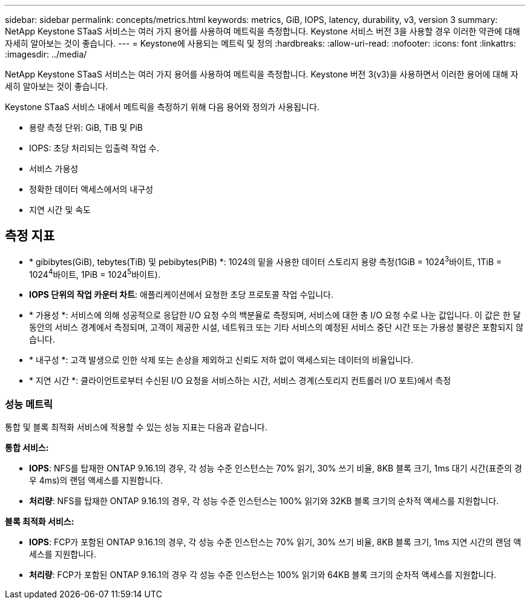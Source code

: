 ---
sidebar: sidebar 
permalink: concepts/metrics.html 
keywords: metrics, GiB, IOPS, latency, durability, v3, version 3 
summary: NetApp Keystone STaaS 서비스는 여러 가지 용어를 사용하여 메트릭을 측정합니다. Keystone 서비스 버전 3을 사용할 경우 이러한 약관에 대해 자세히 알아보는 것이 좋습니다. 
---
= Keystone에 사용되는 메트릭 및 정의
:hardbreaks:
:allow-uri-read: 
:nofooter: 
:icons: font
:linkattrs: 
:imagesdir: ../media/


[role="lead"]
NetApp Keystone STaaS 서비스는 여러 가지 용어를 사용하여 메트릭을 측정합니다. Keystone 버전 3(v3)을 사용하면서 이러한 용어에 대해 자세히 알아보는 것이 좋습니다.

Keystone STaaS 서비스 내에서 메트릭을 측정하기 위해 다음 용어와 정의가 사용됩니다.

* 용량 측정 단위: GiB, TiB 및 PiB
* IOPS: 초당 처리되는 입출력 작업 수.
* 서비스 가용성
* 정확한 데이터 액세스에서의 내구성
* 지연 시간 및 속도




== 측정 지표

* * gibibytes(GiB), tebytes(TiB) 및 pebibytes(PiB) *: 1024의 밑을 사용한 데이터 스토리지 용량 측정(1GiB = 1024^3^바이트, 1TiB = 1024^4^바이트, 1PiB = 1024^5^바이트).
* *IOPS 단위의 작업 카운터 차트*: 애플리케이션에서 요청한 초당 프로토콜 작업 수입니다.
* * 가용성 *: 서비스에 의해 성공적으로 응답한 I/O 요청 수의 백분율로 측정되며, 서비스에 대한 총 I/O 요청 수로 나눈 값입니다. 이 값은 한 달 동안의 서비스 경계에서 측정되며, 고객이 제공한 시설, 네트워크 또는 기타 서비스의 예정된 서비스 중단 시간 또는 가용성 불량은 포함되지 않습니다.
* * 내구성 *: 고객 발생으로 인한 삭제 또는 손상을 제외하고 신뢰도 저하 없이 액세스되는 데이터의 비율입니다.
* * 지연 시간 *: 클라이언트로부터 수신된 I/O 요청을 서비스하는 시간, 서비스 경계(스토리지 컨트롤러 I/O 포트)에서 측정




=== 성능 메트릭

통합 및 블록 최적화 서비스에 적용할 수 있는 성능 지표는 다음과 같습니다.

*통합 서비스:*

* *IOPS*: NFS를 탑재한 ONTAP 9.16.1의 경우, 각 성능 수준 인스턴스는 70% 읽기, 30% 쓰기 비율, 8KB 블록 크기, 1ms 대기 시간(표준의 경우 4ms)의 랜덤 액세스를 지원합니다.
* *처리량*: NFS를 탑재한 ONTAP 9.16.1의 경우, 각 성능 수준 인스턴스는 100% 읽기와 32KB 블록 크기의 순차적 액세스를 지원합니다.


*블록 최적화 서비스:*

* *IOPS*: FCP가 포함된 ONTAP 9.16.1의 경우, 각 성능 수준 인스턴스는 70% 읽기, 30% 쓰기 비율, 8KB 블록 크기, 1ms 지연 시간의 랜덤 액세스를 지원합니다.
* *처리량*: FCP가 포함된 ONTAP 9.16.1의 경우 각 성능 수준 인스턴스는 100% 읽기와 64KB 블록 크기의 순차적 액세스를 지원합니다.


